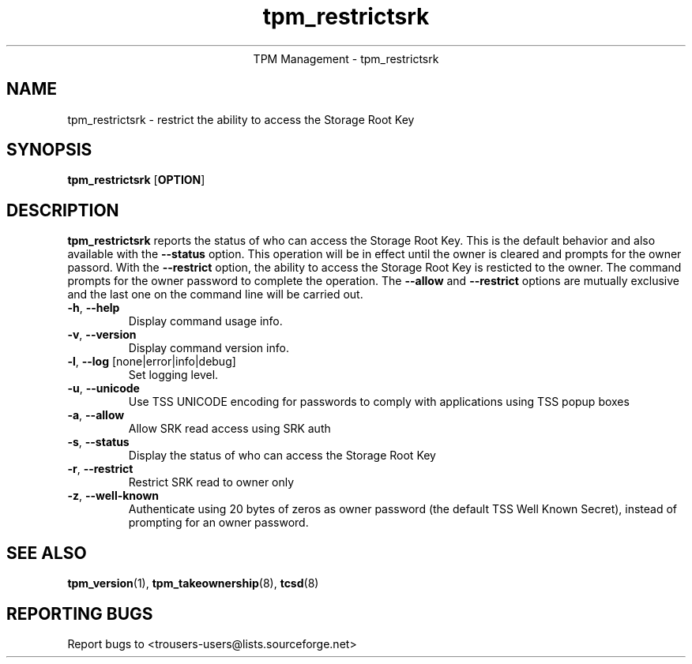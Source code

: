 .\" Copyright (C) 2019 International Business Machines Corporation
.\"
.de Sh \" Subsection
.br
.if t .Sp
.ne 5
.PP
\fB\\$1\fR
.PP
..
.de Sp \" Vertical space (when we can't use .PP)
.if t .sp .5v
.if n .sp
..
.de Ip \" List item
.br
.ie \\n(.$>=3 .ne \\$3
.el .ne 3
.IP "\\$1" \\$2
..
.TH "tpm_restrictsrk" 8 "2019-01-27"  "TPM Management"
.ce 1
TPM Management - tpm_restrictsrk
.SH NAME
tpm_restrictsrk \- restrict the ability to access the Storage Root Key
.SH "SYNOPSIS"
.ad l
.hy 0
.B tpm_restrictsrk
.RB [ OPTION ]

.SH "DESCRIPTION"
.PP
\fBtpm_restrictsrk\fR reports the status of who can access the Storage Root Key.  This is the default behavior and also available with the \fB\-\-status\fR option.
This operation will be in effect until the owner is cleared and prompts for the owner passord.  With the \fB\-\-restrict\fR option, the ability to access the Storage Root Key is resticted to the owner.
The command prompts for the owner password to complete the operation.  The \fB\-\-allow\fR and \fB\-\-restrict\fR options are mutually exclusive and the last one on the command line will be carried out.

.TP
\fB\-h\fR, \fB\-\-help\fR
Display command usage info.
.TP
\fB-v\fR, \fB\-\-version\fR
Display command version info.
.TP
\fB-l\fR, \fB\-\-log\fR [none|error|info|debug]
Set logging level.
.TP
\fB-u\fR, \fB\-\-unicode\fR
Use TSS UNICODE encoding for passwords to comply with applications using TSS popup boxes
.TP
\fB-a\fR, \fB\-\-allow\fR
Allow SRK read access using SRK auth
.TP
\fB-s\fR, \fB\-\-status\fR
Display the status of who can access the Storage Root Key
.TP
\fB-r\fR, \fB\-\-restrict\fR
Restrict SRK read to owner only
.TP
\fB-z\fR, \fB\-\-well-known\fR
Authenticate using 20 bytes of zeros as owner password (the default TSS Well Known Secret), instead of prompting for an owner password.

.SH "SEE ALSO"
.PP
\fBtpm_version\fR(1), \fBtpm_takeownership\fR(8), \fBtcsd\fR(8)

.SH "REPORTING BUGS"
Report bugs to <trousers-users@lists.sourceforge.net>
